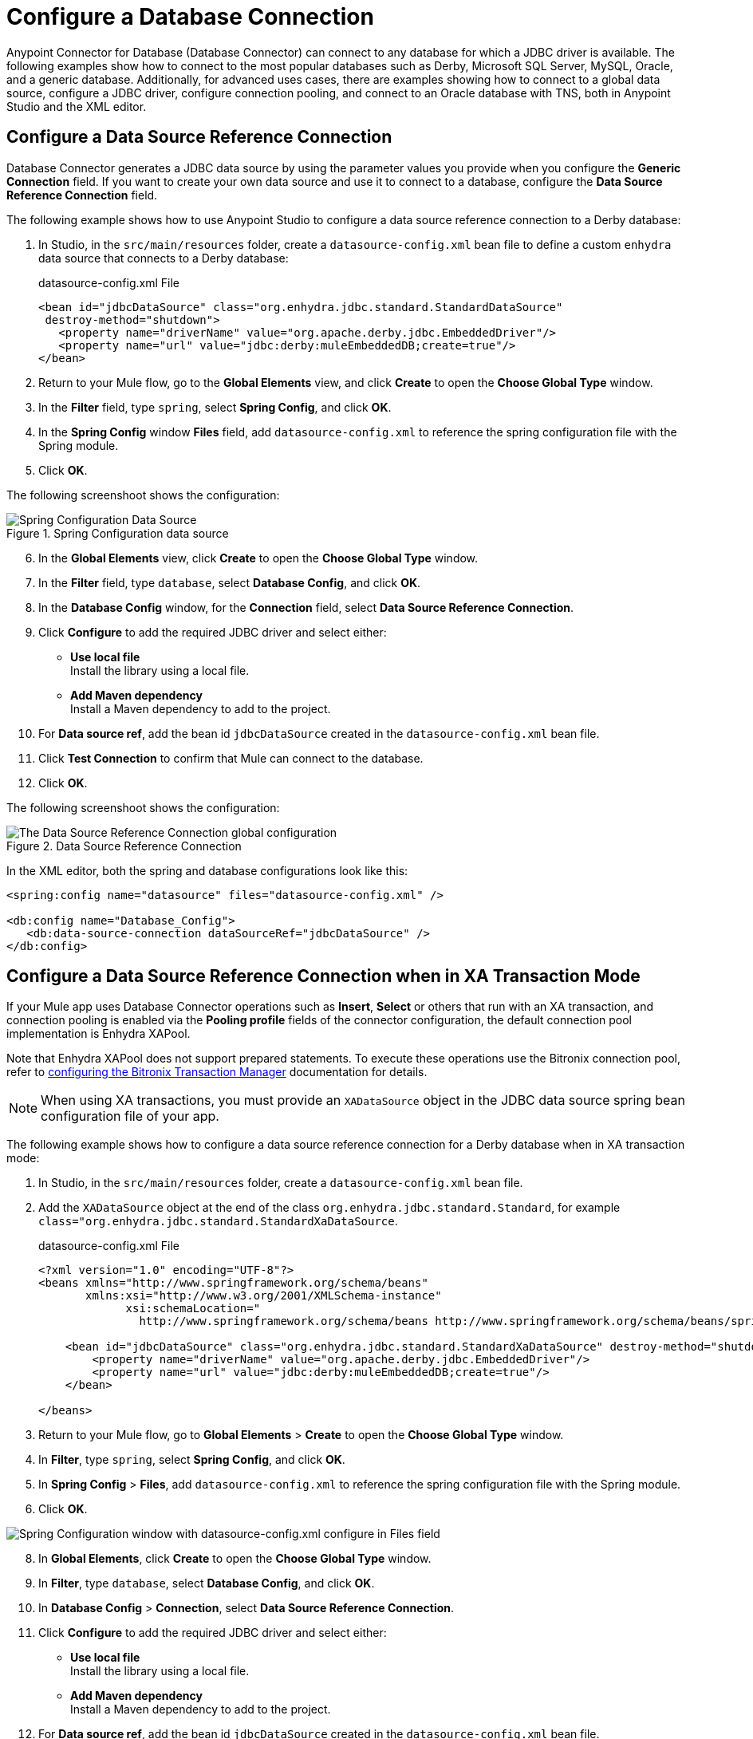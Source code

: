 = Configure a Database Connection

Anypoint Connector for Database (Database Connector) can connect to any database for which a JDBC driver is available. The following examples show how to connect to the most popular databases such as Derby, Microsoft SQL Server, MySQL, Oracle, and a generic database. Additionally, for advanced uses cases, there are examples showing how to connect to a global data source, configure a JDBC driver, configure connection pooling, and connect to an Oracle database with TNS, both in Anypoint Studio and the XML editor.

== Configure a Data Source Reference Connection

Database Connector generates a JDBC data source by using the parameter values you provide when you configure the *Generic Connection* field. If you want to create your own data source and use it to connect to a database, configure the *Data Source Reference Connection* field.

The following example shows how to use Anypoint Studio to configure a data source reference connection to a Derby database:

. In Studio, in the `src/main/resources` folder, create a `datasource-config.xml` bean file to define a custom `enhydra` data source that connects to a Derby database:
+
.datasource-config.xml File
[source,xml,linenums]
----
<bean id="jdbcDataSource" class="org.enhydra.jdbc.standard.StandardDataSource"
 destroy-method="shutdown">
   <property name="driverName" value="org.apache.derby.jdbc.EmbeddedDriver"/>
   <property name="url" value="jdbc:derby:muleEmbeddedDB;create=true"/>
</bean>
----
+
. Return to your Mule flow, go to the *Global Elements* view, and click *Create* to open the *Choose Global Type* window.
. In the *Filter* field, type `spring`, select *Spring Config*, and click *OK*.
. In the *Spring Config* window *Files* field, add `datasource-config.xml` to reference the spring configuration file with the Spring module.
. Click *OK*.

The following screenshoot shows the configuration:

.Spring Configuration data source
image::database-spring-configuration.png[Spring Configuration Data Source]

[start=6]
. In the *Global Elements* view, click *Create* to open the *Choose Global Type* window.
. In the *Filter* field, type `database`, select *Database Config*, and click *OK*.
. In the *Database Config* window, for the *Connection* field, select *Data Source Reference Connection*.
. Click *Configure* to add the required JDBC driver and select either: +
+
* *Use local file* +
Install the library using a local file.
* *Add Maven dependency* +
Install a Maven dependency to add to the project.
+
. For *Data source ref*, add the bean id `jdbcDataSource` created in the `datasource-config.xml` bean file.
. Click *Test Connection* to confirm that Mule can connect to the database.
. Click *OK*.

The following screenshoot shows the configuration:

.Data Source Reference Connection
image::database-datasource-connection.png[The Data Source Reference Connection global configuration]

In the XML editor, both the spring and database configurations look like this:

[source,xml,linenums]
----
<spring:config name="datasource" files="datasource-config.xml" />

<db:config name="Database_Config">
   <db:data-source-connection dataSourceRef="jdbcDataSource" />
</db:config>
----

== Configure a Data Source Reference Connection when in XA Transaction Mode

If your Mule app uses Database Connector operations such as *Insert*, *Select* or others that run with an XA transaction, and connection pooling is enabled via the *Pooling profile* fields of the connector configuration, the default connection pool implementation is Enhydra XAPool.

Note that Enhydra XAPool does not support prepared statements. To execute these operations use the Bitronix connection pool, refer to xref:mule-runtime::using-bitronix-to-manage-transactions.adoc#configuring-the-bitronix-transaction-manager[configuring the Bitronix Transaction Manager] documentation for details.

[NOTE]
When using XA transactions, you must provide an `XADataSource` object in the JDBC data source spring bean configuration file of your app.

The following example shows how to configure a data source reference connection for a Derby database when in XA transaction mode:

. In Studio, in the `src/main/resources` folder, create a `datasource-config.xml` bean file.
. Add the `XADataSource` object at the end of the class `org.enhydra.jdbc.standard.Standard`, for example `class="org.enhydra.jdbc.standard.StandardXaDataSource`.
+
.datasource-config.xml File
[source,xml,linenums]
----
<?xml version="1.0" encoding="UTF-8"?>
<beans xmlns="http://www.springframework.org/schema/beans"
       xmlns:xsi="http://www.w3.org/2001/XMLSchema-instance"
             xsi:schemaLocation="
               http://www.springframework.org/schema/beans http://www.springframework.org/schema/beans/spring-beans-current.xsd">

    <bean id="jdbcDataSource" class="org.enhydra.jdbc.standard.StandardXaDataSource" destroy-method="shutdown">
        <property name="driverName" value="org.apache.derby.jdbc.EmbeddedDriver"/>
        <property name="url" value="jdbc:derby:muleEmbeddedDB;create=true"/>
    </bean>

</beans>
----
+
. Return to your Mule flow, go to *Global Elements* > *Create* to open the *Choose Global Type* window.
. In *Filter*, type `spring`, select *Spring Config*, and click *OK*.
. In *Spring Config* > *Files*, add `datasource-config.xml` to reference the spring configuration file with the Spring module.
. Click *OK*.

image::database-spring-configuration.png[Spring Configuration window with datasource-config.xml configure in Files field]

[start=8]
. In *Global Elements*, click *Create* to open the *Choose Global Type* window.
. In *Filter*, type `database`, select *Database Config*, and click *OK*.
. In *Database Config* > *Connection*, select *Data Source Reference Connection*.
. Click *Configure* to add the required JDBC driver and select either: +
+
* *Use local file* +
Install the library using a local file.
* *Add Maven dependency* +
Install a Maven dependency to add to the project.
+
. For *Data source ref*, add the bean id `jdbcDataSource` created in the `datasource-config.xml` bean file.
. Click *Test Connection* to confirm that Mule can connect to the database.
. Click *OK*.

In the XML editor, both the spring and database configurations look like this:

[source,xml,linenums]
----
<spring:config name="spring-beans" files="datasource-spring-beans.xml"/>

<db:config name="db-datasource">
    <db:data-source-connection dataSourceRef="jdbcDataSource">
        <reconnection failsDeployment="true">
            <reconnect frequency="4000" count="4"/>
        </reconnection>
        <db:column-types>
            <db:column-type id="124"
                            typeName="column_type"
                            className="class_name"/>
        </db:column-types>
        <db:pooling-profile maxPoolSize="6" minPoolSize="1"
                            acquireIncrement="2"
                            maxWait="1" maxWaitUnit="MINUTES"/>
    </db:data-source-connection>
</db:config>
----


== Configure a Derby Connection

Use the *Derby Connection* field type when you want to connect to a Derby database.

The following example shows how to configure the connection in Anypoint Studio:

. In Studio, navigate to the *Global Elements* view.
. Click *Create* to open the *Choose Global Type* view.
. In the *Filter* field, type `database`, select *Database Config*, and click *OK*.
. In the *Database Config* window, for the *Connection* field, select *Derby Connection*.
. Click *Configure* to add the required Derby JDBC driver and select one of: +
+
* *Add recommended library* +
Install the recommended library.
* *Use local file* +
Install the library using a local file.
* *Add Maven dependency* +
Install a Maven dependency to add to the project.
+
. Set *Database* to `derbyDB` and *Subsub protocol* to `directory`.
. On the *Transactions* tab, optionally specify the transaction isolation, or XA transactions when connecting to the database.
. On the *Advanced* tab, optionally specify connection pooling and reconnection information, including a reconnection strategy.
. Click *Test Connection* to confirm that Mule can connect to the database.
. Click *OK*.

The following screenshot shows the configuration in Studio:

.Derby Connection configuration
image::database-derby-connection.png[The Derby Connection global configuration]

In the XML editor, the configuration looks like this:
[source,xml,linenums]
----
<db:config name="Database_Config" >
		<db:derby-connection database="derbyDB" />
	</db:config>
----

== Configure a Generic Connection

Use the *Generic Connection* field type when you want to connect to:

* A database for which MuleSoft does not provide a specific connection type
* A supported database and you are using custom options that are not included in the connection types

The following example shows how to connect to an H2 database in Anypoint Studio:

. In Studio, navigate to the *Global Elements* view.
. Click *Create* to open the *Choose Global Type* view.
. In the *Filter* field, type `database`, select *Database Config*,and click *OK*.
. In the *Database Config* window, for the *Connection* field select *Generic Connection*.
. Click *Configure* to add the required JDBC driver and select either: +
+
* *Use local file* +
Install the library using a local file.
* *Add Maven dependency* +
Install a Maven dependency to add to the project.
+
. Set *URL* to `jdbc:h2:file:/tmp/datasenseDBand` and *Driver class name* to `org.h2.Driver`.
. Click *Test Connection* to validate the connection with the database.
. Click *OK*.

The following screenshot shows the configuration in Studio:

.Generic Connection configuration
image::database-generic-connection.png[The Generic Connection global configuration]

In the XML editor, the configuration looks like this:

[source,xml,linenums]
----
<db:config name="Database_Config">
    <db:generic-connection driverClassName="org.h2.Driver"
    url="jdbc:h2:file:/tmp/datasenseDB"/>
</db:config>
----

== Configure a Microsoft SQL Server Connection

Use the *Microsoft SQL Server Connection* field type when you want to connect to a Microsoft SQL Server database.

The following example shows how to configure the connection in Anypoint Studio:

. In Studio, navigate to the *Global Elements* view.
. Click *Create* to open the *Choose Global Type* view.
. In the *Filter* field, type `database`, select *Database Config*, and click *OK*.
. In the *Database Config* window, for the *Connection* field, select *Microsoft SQL Server Connection*.
. Click *Configure* to add the required Microsoft SQL Server driver and select one of: +
+
* *Add recommended library* +
Install the recommended library.
* *Use local file* +
Install the library using a local file.
* *Add Maven dependency* +
Install a Maven dependency to add to the project.
+
. Set *Host* to `0.0.0.0`, *Port* to `553`, *User* to `Max`, *Password* to `password` and *Database name* to `microsoftDB`.
. On the *Transactions* tab, optionally specify the transaction isolation, or XA transactions when connecting to the database.
. On the *Advanced* tab, optionally specify connection pooling and reconnection information, including a reconnection strategy.
. Click *Test Connection* to confirm that Mule can connect to the database.
. Click *OK*.

The following screenshot shows the configuration in Studio:

.Microsoft SQL Server Connection configuration
image::database-mssql-connection.png[The Microsoft SQL Server Connection global configuration]

In the XML editor, the configuration looks like this:

[source,xml,linenums]
----
<db:config name="Database_Config">
    <db:mssql-connection
    host="0.0.0.0"
    port="553"
    user="Max"
    password="password"
    databaseName="microsoftDB" />
</db:config>
----

== Configure a MySQL Database Connection

Use the *MySQL Connection* field type when you want to connect to a MySQL database.

The following example shows how to configure the connection in Anypoint Studio:

. In Studio, navigate to the *Global Elements* view.
. Click *Create* to open the *Choose Global Type* view.
. In the *Filter* field, type `database`, select *Database Config*, and click *OK*.
. In the *Database Config* window, for the *Connection* field, select *MySQL Connection*.
. Click *Configure* to add the required MySQL JDBC driver and select one of: +
+
* *Add recommended library* +
Install the recommended library.
* *Use local file* +
Install the library using a local file.
* *Add Maven dependency* +
Install a Maven dependency to add to the project.
+
. Set *Host* to `0.0.0.0`, *Port* to `3306`, *User* to `Max`, *Password* to `password`, and *Database* to `someSchema`.
. On the *Transactions* tab, optionally specify the transaction isolation, or XA transactions when connecting to the database.
. On the *Advanced* tab, optionally specify connection pooling and reconnection information, including a reconnection strategy.
. Click *Test Connection* to confirm that Mule can connect to the database.
. Click *OK*.

The following screenshot shows the configuration in Studio:

.MySQL Connection configuration
image::database-mysql-connection.png[The MySQL Connection global configuration]

In the XML editor, the configuration looks like this:

[source,xml,linenums]
----
<db:config name="Database_Config">
  <db:my-sql-connection
  host="0.0.0.0"
  port="3306"
  user="Max"
  password="POWERS"
  database="mysqlDB"/>
</db:config>
----

== Configure an Oracle Connection

Use the *Oracle Connection* field type when you want to connect to an Oracle database.

The following example shows how to configure the connection in Anypoint Studio:

. In Studio, navigate to the *Global Elements* view.
. Click *Create* to open the *Choose Global Type* view.
. In the *Filter* field, type `database`, select *Database Config* and click *OK*.
. In the *Database Config* window, for the *Connection* field, select **Oracle Connection**.
. Click *Configure* to add the required Oracle JDBC driver and select either: +
+
* *Use local file* +
Install the library using a local file.
* *Add Maven dependency* +
Install a Maven dependency to add to the project.
+
. Set *Host* to `192.168.99.100`, *Port* to `1521`, *User* to `system`, *Password* to `oracle`, and *Instance* to `xe`.
. On the *Transactions* tab, optionally specify the transaction isolation, or XA transactions when connecting to the database.
. On the *Advanced* tab, optionally specify connection pooling and reconnection information, including a reconnection strategy.
. Click *Test Connection* to confirm that Mule can connect to the database.
. Click *OK*.

The following screenshot shows the configuration in Studio:

.Oracle Connection configuration
image::database-oracle-connection.png[The Oracle Connection global configuration]

In the XML editor, the configuration looks like this:

[source,xml,linenums]
----
<db:config name="Database_Config">
  <db:oracle-connection
  host="192.168.99.100"
  port="1521" instance="xe"
  user="system"
  password="oracle" />
</db:config>
----

== Configure the JDBC Driver

After you configure the connections, you can add the JDBC driver. The following example shows how to add a driver for the MySQL database:

. In Studio, you can add the driver using either of the following options:
* In the *Database Config* window, click *Configure*, select *Add Maven dependency*, and pick the dependency:
+
.Pick Maven dependency
image::database-dependency.png[Pick Maven dependency]
+
* Add the dependency directly to your project's `pom.xml` file:
+
[source,xml,linenums]
----
<dependency>
    <groupId>mysql</groupId>
    <artifactId>mysql-connector-java</artifactId>
    <version>5.1.48</version>
</dependency>
----
+
. Configure your `pom.xml` file so that Mule exposes the driver dependency to Database Connector:
+
[source,xml,linenums]
----
<build>
    <plugins>
        <!-- Only used to declare the shared libraries-->
        <plugin>
            <groupId>org.mule.tools.maven</groupId>
            <artifactId>mule-maven-plugin</artifactId>
            <version>1.0.0</version>
            <configuration>
                <sharedLibraries>
                    <sharedLibrary>
                        <groupId>mysql</groupId>
                        <artifactId>mysql-connector-java</artifactId>
                    </sharedLibrary>
                </sharedLibraries>
            </configuration>
        </plugin>
    </plugins>
</build>
----

== Configure Connection Pools

Establishing connections is costly in terms of connectors, the relational database management system (RDBMS) network, and processing overhead. Database Connector supports the use of pooling profiles that enable you to build a connection pool. This is a group of established connections that the connector can use to perform required operations without having to establish new connections every time.

When you configure the *Pooling profile* field in the global element of your application, deselect the *Test connection on checkout* field to improve the connector performance with connection pooling. If you leave the field selected as default (`TRUE`), every time a connection is checked out of the pool, the connection pool performs connectivity checks against the database, which increases the time required for each operation to complete.

All connection type configurations, except the *Data Source Reference Connection*, accept the *Pooling profile* field configuration. In JDBC, pooling occurs at the data source level, so to enable pooling, you have to configure the global data source.

The following example shows how to configure a pooling profile for an Oracle database connection with the *Test connection on checkout* field set to `FALSE`:

. In the *Database Config* window, in the *Advanced* tab, for *Pooling profile* select *Edit inline*.
. Set the following fields:

* *Max pool size*: `30`
* *Min pool size*: `4`
* *Acquire increment*: `1`
* *Prepared statement cache size* `5`
* *Max wait*: `0`
* *Max wait unit*: `SECONDS (Default)`
* *Max idle time* `0`
* *Max statements* `0`

[start=3]
. Deselect *Test connenction on checkout*. +
This sets the field as `FALSE`.
. For *Column types* select *Edit inline*.
. Click the (*+*) plus sign to add a column type.
. In the *Column type* window, set *Id* to `2003`, *Type name* to `1000`, and click *Finish*.
. Repeat step 5.
. To add a new column type, set *Id* to `2002`, *Type name* to `PHONE_NUMBER_ARRAY`, and click *Finish*.

The following screenshot shows the configuration in Studio:

.Pooling Profile Configuration
image::database-pooling-configuration.png[The Pooling Profile field Configuration]

In the XML editor, the `<db:pooling-profile>` and `testConnectionOnCheckout="false` configurations look like these:

[source,xml,linenums]
----
<db:config name="dbConfig">
		<db:oracle-connection host="localhost" user="myuser" password="mypass" serviceName="orclpdb1">
			<db:pooling-profile minPoolSize="4" maxPoolSize="30" testConnectionOnCheckout="false" acquireIncrement="1" maxWait="0" maxWaitUnit="SECONDS" preparedStatementCacheSize="5"/>
			<db:column-types>
				<db:column-type id="2003" typeName="PHONE_NUMBER" />
				<db:column-type id="2002" typeName="PHONE_NUMBER_ARRAY" />
			</db:column-types>
		</db:oracle-connection>
	</db:config>
----

== Configure an Oracle Connection with TNS Names

The following example shows how to configure the *Generic Connection* field to connect to an Oracle database that relies on the `tnsnames.ora` file.
If a firewall separates your Mule runtime engine from the database, use the `ENABLE=BROKEN` parameter to enable a keep-alive connection at the TNS connection.
If a keep-alive connection is not set, the connection can drop traffic due to expiring inactivity timers.

. In Studio, navigate to the *Global Elements* view.
. Click *Create* to open the *Choose Global Type* view.
. In the *Filter* field, type `database`, select *Database Config* and click *OK*.
. In the *Database Config* window, for the *Connection* field, select *Generic Connection*.
. Click *Configure* to add the required JDBC driver and select either: +
+
* *Use local file* +
Install the library using a local file.
* *Add Maven dependency* +
Install a Maven dependency to add to the project.
+
. Set the connection *URL* to `jdbc:oracle:thin:${oracle.user}/${oracle.password}@(DESCRIPTION=(ENABLE=BROKEN)(FAILOVER=ON)(ADDRESS_LIST=(ADDRESS=(PROTOCOL=TCP)(HOST=${oracle.host1})(PORT=${oracle.port}))(ADDRESS=(PROTOCOL=TCP)(HOST=${oracle.host2})(PORT=${oracle.port}))(CONNECT_DATA=(SERVICE_NAME=${oracle.service})))`.
. Set *Driver class name* to `oracle.jdbc.driver.OracleDriver`.
. Click *Test Connection* to validate the connection with the database.
. Click *OK*.

The following screenshot shows the configuration in Studio:

.Oracle with TNS configuration
image::database-oracle-tns.png[The Oracle database with TNS configuration]

In the XML editor, the configuration looks like this:

[source,xml,linenums]
----
<db:config name="Database_Config">
    <db:generic-connection driverClassName="oracle.jdbc.driver.OracleDriver"
    url="jdbc:oracle:thin:${oracle.user}/${oracle.password}@(DESCRIPTION=(ENABLE=BROKEN)(FAILOVER=ON)(ADDRESS_LIST=(ADDRESS=(PROTOCOL=TCP)(HOST=${oracle.host1})(PORT=${oracle.port}))(ADDRESS=(PROTOCOL=TCP)(HOST=${oracle.host2})(PORT=${oracle.port}))(CONNECT_DATA=(SERVICE_NAME=${oracle.service})))` and *Driver class name* to `oracle.jdbc.driver.OracleDriver"/>
</db:config>
----



== See Also

* xref::database-documentation.adoc[Database Connector Reference]
* https://help.mulesoft.com[MuleSoft Help Center]
